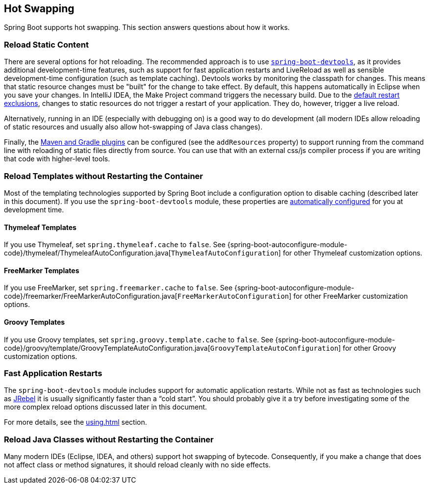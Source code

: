 [[howto.hotswapping]]
== Hot Swapping
Spring Boot supports hot swapping.
This section answers questions about how it works.



[[howto.hotswapping.reload-static-content]]
=== Reload Static Content
There are several options for hot reloading.
The recommended approach is to use <<using#using.devtools,`spring-boot-devtools`>>, as it provides additional development-time features, such as support for fast application restarts and LiveReload as well as sensible development-time configuration (such as template caching).
Devtools works by monitoring the classpath for changes.
This means that static resource changes must be "built" for the change to take effect.
By default, this happens automatically in Eclipse when you save your changes.
In IntelliJ IDEA, the Make Project command triggers the necessary build.
Due to the <<using#using.devtools.restart.excluding-resources, default restart exclusions>>, changes to static resources do not trigger a restart of your application.
They do, however, trigger a live reload.

Alternatively, running in an IDE (especially with debugging on) is a good way to do development (all modern IDEs allow reloading of static resources and usually also allow hot-swapping of Java class changes).

Finally, the <<build-tool-plugins#build-tool-plugins, Maven and Gradle plugins>> can be configured (see the `addResources` property) to support running from the command line with reloading of static files directly from source.
You can use that with an external css/js compiler process if you are writing that code with higher-level tools.



[[howto.hotswapping.reload-templates]]
=== Reload Templates without Restarting the Container
Most of the templating technologies supported by Spring Boot include a configuration option to disable caching (described later in this document).
If you use the `spring-boot-devtools` module, these properties are <<using#using.devtools.property-defaults,automatically configured>> for you at development time.



[[howto.hotswapping.reload-templates.thymeleaf]]
==== Thymeleaf Templates
If you use Thymeleaf, set `spring.thymeleaf.cache` to `false`.
See {spring-boot-autoconfigure-module-code}/thymeleaf/ThymeleafAutoConfiguration.java[`ThymeleafAutoConfiguration`] for other Thymeleaf customization options.



[[howto.hotswapping.reload-templates.freemarker]]
==== FreeMarker Templates
If you use FreeMarker, set `spring.freemarker.cache` to `false`.
See {spring-boot-autoconfigure-module-code}/freemarker/FreeMarkerAutoConfiguration.java[`FreeMarkerAutoConfiguration`] for other FreeMarker customization options.



[[howto.hotswapping.reload-templates.groovy]]
==== Groovy Templates
If you use Groovy templates, set `spring.groovy.template.cache` to `false`.
See {spring-boot-autoconfigure-module-code}/groovy/template/GroovyTemplateAutoConfiguration.java[`GroovyTemplateAutoConfiguration`] for other Groovy customization options.



[[howto.hotswapping.fast-application-restarts]]
=== Fast Application Restarts
The `spring-boot-devtools` module includes support for automatic application restarts.
While not as fast as technologies such as https://www.jrebel.com/products/jrebel[JRebel] it is usually significantly faster than a "`cold start`".
You should probably give it a try before investigating some of the more complex reload options discussed later in this document.

For more details, see the <<using#using.devtools>> section.



[[howto.hotswapping.reload-java-classes-without-restarting]]
=== Reload Java Classes without Restarting the Container
Many modern IDEs (Eclipse, IDEA, and others) support hot swapping of bytecode.
Consequently, if you make a change that does not affect class or method signatures, it should reload cleanly with no side effects.
